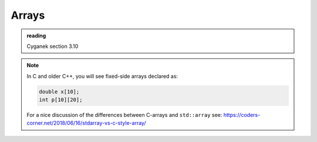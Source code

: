 ******
Arrays
******

.. admonition:: reading

   Cyganek section 3.10


.. note::

   In C and older C++, you will see fixed-side arrays declared as:

   .. code:: c++

      double x[10];
      int p[10][20];

   For a nice discussion of the differences between C-arrays and ``std::array`` see:
   `https://coders-corner.net/2018/06/16/stdarray-vs-c-style-array/ <https://coders-corner.net/2018/06/16/stdarray-vs-c-style-array/>`_


